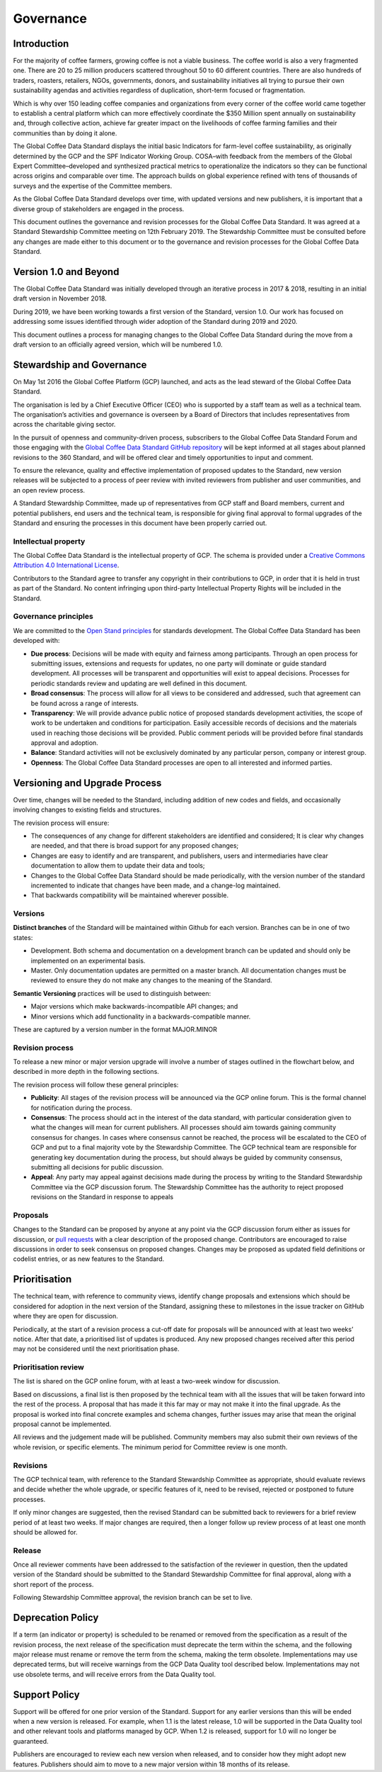 **********
Governance
**********

.. Based on https://github.com/ThreeSixtyGiving/standard/blob/master/documentation/governance.md for an example.

============
Introduction
============
For the majority of coffee farmers, growing coffee is not a viable business. The coffee world is also a very fragmented one.
There are 20 to 25 million producers scattered throughout 50 to 60 different countries. There are also hundreds of traders, roasters, retailers,
NGOs, governments, donors, and sustainability initiatives all trying to pursue their own sustainability agendas and activities regardless of duplication, short-term focused or fragmentation.

Which is why over 150 leading coffee companies and organizations from every corner of the coffee world came together to establish a
central platform which can more effectively coordinate the $350 Million spent annually on sustainability and, through collective action,
achieve far greater impact on the livelihoods of coffee farming families and their communities than by doing it alone.

The Global Coffee Data Standard displays the initial basic Indicators for farm-level coffee sustainability, as originally determined by the GCP and the SPF Indicator Working Group.
COSA–with feedback from the members of the Global Expert Committee–developed and synthesized practical metrics to operationalize the indicators so they can be functional across origins and comparable over time.
The approach builds on global experience refined with tens of thousands of surveys and the expertise of the Committee members.

As the Global Coffee Data Standard develops over time, with updated versions and new publishers, it is important that a diverse group of stakeholders are engaged in the process.

This document outlines the governance and revision processes for the Global Coffee Data Standard. It was agreed at a Standard Stewardship Committee meeting on 12th February 2019.
The Stewardship Committee must be consulted before any changes are made either to this document or to the governance and revision processes for the Global Coffee Data Standard.

======================
Version 1.0 and Beyond
======================
The Global Coffee Data Standard was initially developed through an iterative process in 2017 & 2018, resulting in an initial draft version in November 2018.

During 2019, we have been working towards a first version of the Standard, version 1.0. Our work has focused on addressing some issues identified through wider adoption of the Standard during 2019 and 2020.

This document outlines a process for managing changes to the Global Coffee Data Standard during the move from a draft version to an officially agreed version, which will be numbered 1.0.

==========================
Stewardship and Governance
==========================
On May 1st 2016 the Global Coffee Platform (GCP) launched, and acts as the lead steward of the Global Coffee Data Standard.

The organisation is led by a Chief Executive Officer (CEO) who is supported by a staff team as well as a technical team.
The organisation’s activities and governance is overseen by a Board of Directors that includes representatives from across the charitable giving sector.

In the pursuit of openness and community-driven process, subscribers to the Global Coffee Data Standard Forum and
those engaging with the `Global Coffee Data Standard GitHub repository <https://github.com/andrejellema/GlobalCoffeeDataStandard>`_ will be kept informed at all stages about
planned revisions to the 360 Standard, and will be offered clear and timely opportunities to input and comment.

.. TODO :: Will a forum be available?

To ensure the relevance, quality and effective implementation of proposed updates to the Standard, new version releases will be subjected to a process of peer review with
invited reviewers from publisher and user communities, and an open review process.

A Standard Stewardship Committee, made up of representatives from GCP staff and Board members, current and potential publishers, end users and the technical team,
is responsible for giving final approval to formal upgrades of the Standard and ensuring the processes in this document have been properly carried out.

Intellectual property
---------------------
The Global Coffee Data Standard is the intellectual property of GCP. The schema is provided under a `Creative Commons Attribution 4.0 International License <https://creativecommons.org/licenses/by/4.0/>`_.

Contributors to the Standard agree to transfer any copyright in their contributions to GCP, in order that it is held in trust as part of the Standard.
No content infringing upon third-party Intellectual Property Rights will be included in the Standard.

Governance principles
---------------------
We are committed to the `Open Stand principles <https://open-stand.org/about-us/principles/>`_ for standards development. The Global Coffee Data Standard has been developed with:

* **Due process**: Decisions will be made with equity and fairness among participants. Through an open process for submitting issues, extensions and requests for updates, no one party will dominate or guide standard development. All processes will be transparent and opportunities will exist to appeal decisions. Processes for periodic standards review and updating are well defined in this document.

* **Broad consensus**: The process will allow for all views to be considered and addressed, such that agreement can be found across a range of interests.

* **Transparency**: We will provide advance public notice of proposed standards development activities, the scope of work to be undertaken and conditions for participation. Easily accessible records of decisions and the materials used in reaching those decisions will be provided. Public comment periods will be provided before final standards approval and adoption.

* **Balance**: Standard activities will not be exclusively dominated by any particular person, company or interest group.

* **Openness**: The Global Coffee Data Standard processes are open to all interested and informed parties.

==============================
Versioning and Upgrade Process
==============================
Over time, changes will be needed to the Standard, including addition of new codes and fields, and occasionally involving changes to existing fields and structures.

The revision process will ensure:

* The consequences of any change for different stakeholders are identified and considered; It is clear why changes are needed, and that there is broad support for any proposed changes;

* Changes are easy to identify and are transparent, and publishers, users and intermediaries have clear documentation to allow them to update their data and tools;

* Changes to the Global Coffee Data Standard should be made periodically, with the version number of the standard incremented to indicate that changes have been made, and a change-log maintained.

* That backwards compatibility will be maintained wherever possible.

Versions
--------
**Distinct branches** of the Standard will be maintained within Github for each version. Branches can be in one of two states:

* Development. Both schema and documentation on a development branch can be updated and should only be implemented on an experimental basis.

* Master. Only documentation updates are permitted on a master branch. All documentation changes must be reviewed to ensure they do not make any changes to the meaning of the Standard.

**Semantic Versioning** practices will be used to distinguish between:

* Major versions which make backwards-incompatible API changes; and

* Minor versions which add functionality in a backwards-compatible manner.

These are captured by a version number in the format MAJOR.MINOR

Revision process
----------------
To release a new minor or major version upgrade will involve a number of stages outlined in the flowchart below, and described in more depth in the following sections.

.. image:: _static/images/upgrade_process_march_2019.png
   :alt: Revision process

.. todo :: Can/will we adopt the above revision process?

The revision process will follow these general principles:

* **Publicity**: All stages of the revision process will be announced via the GCP online forum. This is the formal channel for notification during the process.

* **Consensus**: The process should act in the interest of the data standard, with particular consideration given to what the changes will mean for current publishers. All processes should aim towards gaining community consensus for changes. In cases where consensus cannot be reached, the process will be escalated to the CEO of GCP and put to a final majority vote by the Stewardship Committee. The GCP technical team are responsible for generating key documentation during the process, but should always be guided by community consensus, submitting all decisions for public discussion.

* **Appeal**: Any party may appeal against decisions made during the process by writing to the Standard Stewardship Committee via the GCP discussion forum. The Stewardship Committee has the authority to reject proposed revisions on the Standard in response to appeals

Proposals
---------
Changes to the Standard can be proposed by anyone at any point via the GCP discussion forum either as issues for discussion, or `pull requests <https://help.github.com/articles/about-pull-requests/>`_ with a clear description of the proposed change.
Contributors are encouraged to raise discussions in order to seek consensus on proposed changes. Changes may be proposed as updated field definitions or codelist entries, or as new features to the Standard.

==============
Prioritisation
==============
The technical team, with reference to community views, identify change proposals and extensions which should be considered for adoption in the next version of the Standard, assigning these to milestones in the issue tracker on GitHub where they are open for discussion.

Periodically, at the start of a revision process a cut-off date for proposals will be announced with at least two weeks’ notice. After that date, a prioritised list of updates is produced. Any new proposed changes received after this period may not be considered until the next prioritisation phase.

Prioritisation review
---------------------
The list is shared on the GCP online forum, with at least a two-week window for discussion.

Based on discussions, a final list is then proposed by the technical team with all the issues that will be taken forward into the rest of the process. A proposal that has made it this far may or may not make it into the final upgrade. As the proposal is worked into final concrete examples and schema changes, further issues may arise that mean the original proposal cannot be implemented.


All reviews and the judgement made will be published. Community members may also submit their own reviews of the whole revision, or specific elements. The minimum period for Committee review is one month.

Revisions
---------
The GCP technical team, with reference to the Standard Stewardship Committee as appropriate, should evaluate reviews and decide whether the whole upgrade, or specific features of it, need to be revised, rejected or postponed to future processes.

If only minor changes are suggested, then the revised Standard can be submitted back to reviewers for a brief review period of at least two weeks. If major changes are required, then a longer follow up review process of at least one month should be allowed for.

Release
-------
Once all reviewer comments have been addressed to the satisfaction of the reviewer in question, then the updated version of the Standard should be submitted to the Standard Stewardship Committee for final approval, along with a short report of the process.

Following Stewardship Committee approval, the revision branch can be set to live.

==================
Deprecation Policy
==================
If a term (an indicator or property) is scheduled to be renamed or removed from the specification as a result of the revision process, the next release of the specification must deprecate the term within the schema, and the following major release must rename or remove the term from the schema, making the term obsolete. Implementations may use deprecated terms, but will receive warnings from the GCP Data Quality tool described below. Implementations may not use obsolete terms, and will receive errors from the Data Quality tool.

==============
Support Policy
==============
Support will be offered for one prior version of the Standard. Support for any earlier versions than this will be ended when a new version is released. For example, when 1.1 is the latest release, 1.0 will be supported in the Data Quality tool and other relevant tools and platforms managed by GCP. When 1.2 is released, support for 1.0 will no longer be guaranteed.

Publishers are encouraged to review each new version when released, and to consider how they might adopt new features. Publishers should aim to move to a new major version within 18 months of its release.

.. todo :: Should we add a privacy page like http://standard.threesixtygiving.org/en/latest/privacy-notice/
